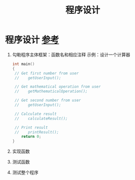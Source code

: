 :PROPERTIES:
:ID:       78a02c98-fd61-4644-960e-f74ee363c0f0
:END:
#+title: 程序设计
#+filetags: software_design

* 程序设计 [[https://www.learncpp.com/cpp-tutorial/how-to-design-your-first-programs/][参考]]
1. 勾勒程序主体框架：函数名和相应注释
   示例：设计一个计算器
   #+begin_src cpp :results output :namespaces std :includes <iostream>
   int main()
   {
    // Get first number from user
    //    getUserInput();

    // Get mathematical operation from user
    //    getMathematicalOperation();

    // Get second number from user
    //    getUserInput();

    // Calculate result
    //    calculateResult();

    // Print result
    //    printResult();
       return 0;
   }
   #+end_src

2. 实现函数
3. 测试函数
4. 测试整个程序
